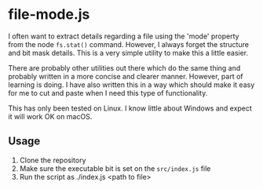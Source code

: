 * file-mode.js

I often want to extract details regarding a file using the 'mode' property from
the node ~fs.stat()~ command. However, I always forget the structure and bit
mask details. This is a very simple utility to make this a little easier. 

There are probably other utilities out there which do the same thing and
probably written in a more concise and clearer manner. However, part of learning
is doing. I have also written this in a way which should make it easy for me to
cut and paste when I need this type of functionality. 

This has only been tested on Linux. I know little about Windows and expect it
will work OK on macOS. 

** Usage

1. Clone the repository
2. Make sure the executable bit is set on the ~src/index.js~ file
3. Run the script as ./index.js <path to file>


